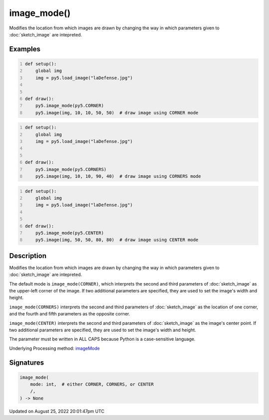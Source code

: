 image_mode()
============

Modifies the location from which images are drawn by changing the way in which parameters given to :doc:`sketch_image` are intepreted.

Examples
--------

.. raw:: html

    <div class="example-table">

.. raw:: html

    <div class="example-row"><div class="example-cell-image">

.. image:: /images/reference/Sketch_image_mode_0.png
    :alt: example picture for image_mode()

.. raw:: html

    </div><div class="example-cell-code">

.. code:: python
    :number-lines:

    def setup():
        global img
        img = py5.load_image("laDefense.jpg")


    def draw():
        py5.image_mode(py5.CORNER)
        py5.image(img, 10, 10, 50, 50)  # draw image using CORNER mode

.. raw:: html

    </div></div>

.. raw:: html

    <div class="example-row"><div class="example-cell-image">

.. image:: /images/reference/Sketch_image_mode_1.png
    :alt: example picture for image_mode()

.. raw:: html

    </div><div class="example-cell-code">

.. code:: python
    :number-lines:

    def setup():
        global img
        img = py5.load_image("laDefense.jpg")


    def draw():
        py5.image_mode(py5.CORNERS)
        py5.image(img, 10, 10, 90, 40)  # draw image using CORNERS mode

.. raw:: html

    </div></div>

.. raw:: html

    <div class="example-row"><div class="example-cell-image">

.. image:: /images/reference/Sketch_image_mode_2.png
    :alt: example picture for image_mode()

.. raw:: html

    </div><div class="example-cell-code">

.. code:: python
    :number-lines:

    def setup():
        global img
        img = py5.load_image("laDefense.jpg")


    def draw():
        py5.image_mode(py5.CENTER)
        py5.image(img, 50, 50, 80, 80)  # draw image using CENTER mode

.. raw:: html

    </div></div>

.. raw:: html

    </div>

Description
-----------

Modifies the location from which images are drawn by changing the way in which parameters given to :doc:`sketch_image` are intepreted.

The default mode is ``image_mode(CORNER)``, which interprets the second and third parameters of :doc:`sketch_image` as the upper-left corner of the image. If two additional parameters are specified, they are used to set the image's width and height.

``image_mode(CORNERS)`` interprets the second and third parameters of :doc:`sketch_image` as the location of one corner, and the fourth and fifth parameters as the opposite corner.

``image_mode(CENTER)`` interprets the second and third parameters of :doc:`sketch_image` as the image's center point. If two additional parameters are specified, they are used to set the image's width and height.

The parameter must be written in ALL CAPS because Python is a case-sensitive language.

Underlying Processing method: `imageMode <https://processing.org/reference/imageMode_.html>`_

Signatures
------

.. code:: python

    image_mode(
        mode: int,  # either CORNER, CORNERS, or CENTER
        /,
    ) -> None
Updated on August 25, 2022 20:01:47pm UTC

